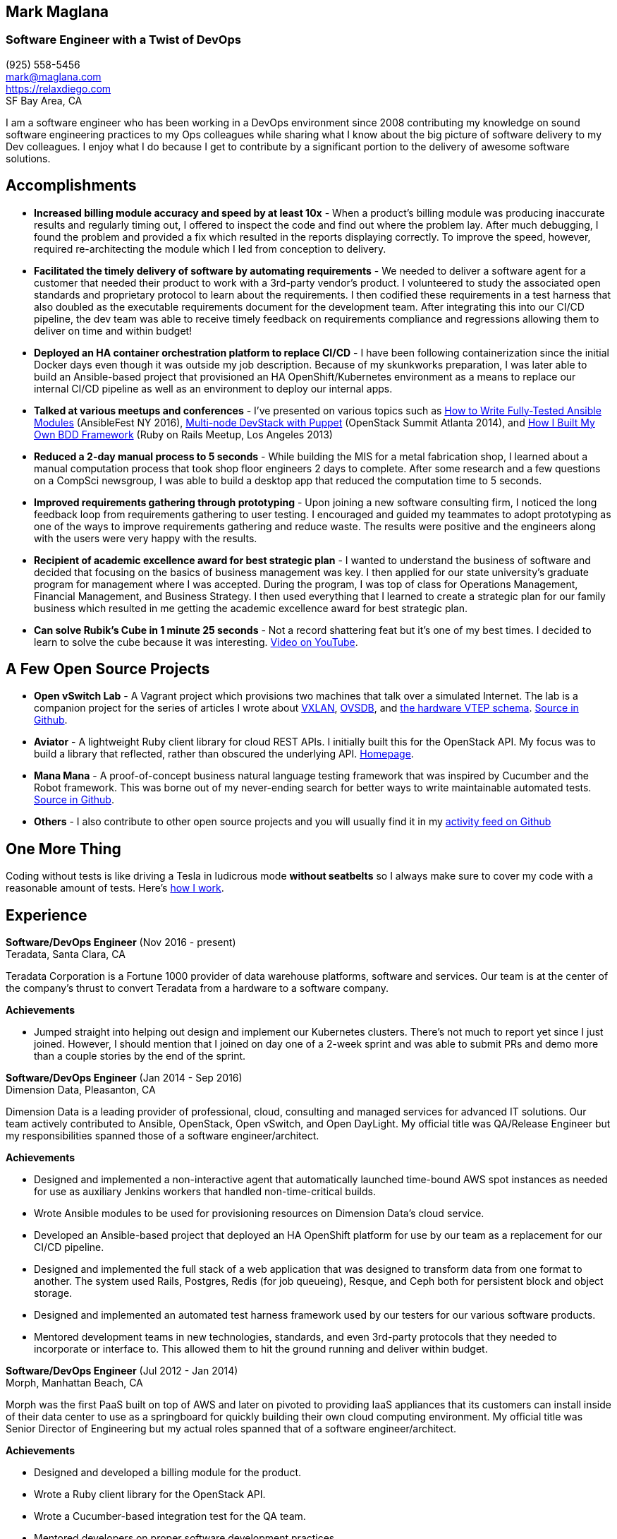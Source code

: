 == Mark Maglana
=== Software Engineer with a Twist of DevOps

[%hardbreaks]
(925) 558-5456
mark@maglana.com
https://relaxdiego.com
SF Bay Area, CA

I am a software engineer who has been working in a DevOps environment 
since 2008 contributing my knowledge on sound software engineering 
practices to my Ops colleagues while sharing what I know about the big 
picture of software delivery to my Dev colleagues. I enjoy what I do 
because I get to contribute by a significant portion to the delivery of 
awesome software solutions.


== Accomplishments

- *Increased billing module accuracy and speed by at least 10x* - When a
product's billing module was producing inaccurate results and regularly
timing out, I offered to inspect the code and find out where the problem
lay. After much debugging, I found the problem and provided a fix which
resulted in the reports displaying correctly. To improve the speed, however,
required re-architecting the module which I led from conception to delivery.

- *Facilitated the timely delivery of software by automating requirements* -
We needed to deliver a software agent for a customer that needed their 
product to work with a 3rd-party vendor's product. I volunteered to study 
the associated open standards and proprietary protocol to learn about the 
requirements. I then codified these requirements in a test harness that 
also doubled as the executable requirements document for the development 
team. After integrating this into our CI/CD pipeline, the dev team was able 
to receive timely feedback on requirements compliance and regressions allowing 
them to deliver on time and within budget!

- *Deployed an HA container orchestration platform to replace CI/CD* - 
I have been following containerization since the initial Docker days even 
though it was outside my job description. Because of my skunkworks preparation, 
I was later able to build an Ansible-based project that provisioned an HA 
OpenShift/Kubernetes environment as a means to replace our internal 
CI/CD pipeline as well as an environment to deploy our internal apps.

- *Talked at various meetups and conferences* - I've presented on various topics
such as https://www.ansible.com/writing-fully-tested-ansible-modules-for-fun-and-profit[How 
to Write Fully-Tested Ansible Modules] (AnsibleFest NY 2016),
https://www.openstack.org/summit/openstack-summit-atlanta-2014/session-videos/presentation/multi-node-devstack-with-puppet[Multi-node 
DevStack with Puppet] (OpenStack Summit Atlanta 2014), and
https://docs.google.com/presentation/d/18O8BVqNSCM5Q2x492AP9njom_l_CKJ_ak9SzNtQACV0/edit?usp=sharing[How 
I Built My Own BDD Framework] (Ruby on Rails Meetup, Los Angeles 2013)

- *Reduced a 2-day manual process to 5 seconds* - While building the MIS for
a metal fabrication shop, I learned about a manual computation process that
took shop floor engineers 2 days to complete. After some research and a few
questions on a CompSci newsgroup, I was able to build a desktop app that reduced
the computation time to 5 seconds.

- *Improved requirements gathering through prototyping* - Upon joining a new
software consulting firm, I noticed the long feedback loop from requirements
gathering to user testing. I encouraged and guided my teammates to adopt
prototyping as one of the ways to improve requirements gathering and reduce
waste. The results were positive and the engineers along with the users were
very happy with the results.

- *Recipient of academic excellence award for best strategic plan* - I wanted
to understand the business of software and decided that focusing on the basics of
business management was key. I then applied for our state university's graduate
program for management where I was accepted. During the program, I was top of
class for Operations Management, Financial Management, and Business Strategy. I
then used everything that I learned to create a strategic plan for our family
business which resulted in me getting the academic excellence award for best
strategic plan.

- *Can solve Rubik's Cube in 1 minute 25 seconds* - Not a record shattering feat
but it's one of my best times. I decided to learn to solve the cube because it
was interesting. https://youtu.be/3zh-ORAndw8[Video on YouTube].

== A Few Open Source Projects

- *Open vSwitch Lab* - A Vagrant project which provisions two machines that talk
over a simulated Internet. The lab is a companion project for the series of
articles I wrote about http://www.relaxdiego.com/2014/09/ovs-lab.html[VXLAN], 
http://www.relaxdiego.com/2014/09/ovsdb.html[OVSDB], and 
http://www.relaxdiego.com/2014/09/hardware_vtep.html[the hardware VTEP schema]. 
https://github.com/relaxdiego/ovs-lab[Source in Github].

- *Aviator* - A lightweight Ruby client library for cloud REST APIs. I initially
built this for the OpenStack API. My focus was to build a library that reflected,
rather than obscured the underlying API. http://aviator.github.io/www/[Homepage].

- *Mana Mana* - A proof-of-concept business natural language testing framework
that was inspired by Cucumber and the Robot framework. This was borne out of my
never-ending search for better ways to write maintainable automated tests. 
https://github.com/ManaManaFramework/manamana[Source in Github].

- *Others* - I also contribute to other open source projects and you will usually
find it in my https://github.com/relaxdiego[activity feed on Github]


== One More Thing

Coding without tests is like driving a Tesla in ludicrous mode *without seatbelts* 
so I always make sure to cover my code with a reasonable amount of tests. Here's 
https://www.relaxdiego.com/2015/11/my-dev-setup-part-3.html[how I work].

== Experience

*Software/DevOps Engineer* (Nov 2016 - present) +
Teradata, Santa Clara, CA

Teradata Corporation is a Fortune 1000 provider of data warehouse
platforms, software and services. Our team is at the center of the company's
thrust to convert Teradata from a hardware to a software company.

.*Achievements*

- Jumped straight into helping out design and implement our Kubernetes clusters. 
  There's not much to report yet since I just joined. However, I should mention 
  that I joined on day one of a 2-week sprint and was able to submit PRs and demo 
  more than a couple stories by the end of the sprint.


*Software/DevOps Engineer* (Jan 2014 - Sep 2016) +
Dimension Data, Pleasanton, CA

Dimension Data is a leading provider of professional, cloud, consulting 
and managed services for advanced IT solutions. Our team actively 
contributed to Ansible, OpenStack, Open vSwitch, and Open DayLight. My
official title was QA/Release Engineer but my responsibilities spanned
those of a software engineer/architect.

.*Achievements*

- Designed and implemented a non-interactive agent that automatically 
  launched time-bound AWS spot instances as needed for use as auxiliary 
  Jenkins workers that handled non-time-critical builds.

- Wrote Ansible modules to be used for provisioning resources on Dimension
  Data's cloud service.

- Developed an Ansible-based project that deployed an HA OpenShift
  platform for use by our team as a replacement for our CI/CD pipeline.

- Designed and implemented the full stack of a web application that was
  designed to transform data from one format to another. The system used
  Rails, Postgres, Redis (for job queueing), Resque, and Ceph both for
  persistent block and object storage.

- Designed and implemented an automated test harness framework used by 
  our testers for our various software products.

- Mentored development teams in new technologies, standards, and even
  3rd-party protocols that they needed to incorporate or interface to. This
  allowed them to hit the ground running and deliver within budget.


*Software/DevOps Engineer* (Jul 2012 - Jan 2014) +
Morph, Manhattan Beach, CA

Morph was the first PaaS built on top of AWS and later on pivoted to
providing IaaS appliances that its customers can install inside of 
their data center to use as a springboard for quickly building their own 
cloud computing environment. My official title was Senior Director of
Engineering but my actual roles spanned that of a software engineer/architect.

.*Achievements*

- Designed and developed a billing module for the product.

- Wrote a Ruby client library for the OpenStack API.

- Wrote a Cucumber-based integration test for the QA team.

- Mentored developers on proper software development practices.

- Helped set up the CI tools and process to ensure the main branch always
has deployable, stable code.


*Software Product Manager* (Jan 2008 - Jul 2012) +
Exist Global, Manila, Philippines

Exist provides tailored solutions, consulting and full cycle IT services to
customers around the globe. At the time, I was assigned to Morph to help
produce its cloud computing product.

.*Responsibilities*

- Oversaw the design and implementation of Morph AppSpace, one of the earliest
Platform-as-a-Service providers built on top of AWS in the market.

- Managed the product roadmap to ensure that requirements are prioritized
properly and that they contain the right information.

- I helped Marketing Communications in their effort to generate product
information for various marketing collateral.

- Implemented agile practices in Engineering to ensure timely delivery of
stories and an overall coordinated effort of releases.


*Systems Analyst/Programmer* (Mar 2003 - Dec 2006) +
Deco Machine Shop, Davao City, Philippines

Deco Machine Shop, Inc. provides industrial machine fabrication services
nationwide. Its major clients include Dole Philippines and San Miguel
Corporation. As a systems analyst, my job was to understand the processes
of the company and build software tools to automate parts of it. Software
tools developed include a gear combination application which reduced a
machinist’s work from one day to just under 5 seconds while increasing
work precision.

In 2007, I took a year off to obtain my second Master's degree.


*Systems Analyst/Programmer* (Jan 2002 - Jan 2003) +
iThink Technologies, Davao City, Philippines

iThink provides business software and training solutions for major companies
nationwide. Major clients include the Bangko Sentral ng Pilipinas, Meralco,
and Davao Light and Power Company. I was involved as a systems analyst/programmer
for the development of purchasing systems, HR systems, and other enterprise
applications for iThink’s major customers. I also spearheaded the use of the
Unified Modeling Language within the company and also provided some in-house
training for a number of then upcoming technologies and development platforms.


*Web Developer* (Jan 2001 - Jan 2002) +
Smartweb Philippines, Cebu City, Philippines

Smartweb was a US-based company with its production facility based in Cebu.
It was involved in developing websites for small to medium sized businesses
in the USA. I was a team leader in this organization. Apart from this, I also
developed Smartweb’s employee time tracking and billing system, which later
helped speed up the invoicing and employee time tracking for the company.


*Student Volunteer - Web Developer* (Jun 1997 - Oct 2000) +
University of San Carlos, Cebu City, Philippines

While attending college I was also a volunteer of the University of San Carlos
Web Development Team which was tasked to build and maintain the university’s
website. I was involved in the implementation in both the client side and the
server side of the website and was later promoted to team leader. The team was,
by then, composed of 10 student volunteers.



== Education

*Master of Management, Technology, Innovation, and Commercialization* +
Jan 2007 - Dec 2007 +
The Australian National University +
Acton, Canberra ACT 2601, Australia

*Master of Management* +
May 2004 - Apr 2006 +
University of the Philippines - School of Management +
Mintal, Davao City 8022, Philippines

*BS Computer Engineering* Jun 1995 - Oct 2000 +
University of San Carlos
P. del Rosario Street, Cebu City 6000, Philippines



== LinkedIn Recommendations

> Mark is an exceptional employee from his personal interactions 
> with his peers, development skills and passion for quality. He 
> has a wide breadth of exposure to different programming languages, 
> configuration management and software design and architecture.
> -- Mike Outland, DevOps Manager

> Mark is an exceptionally capable software architect and developer. 
> When a new technology or language needed to be implemented, Mark 
> was able to obtain a deep level of understanding in a very short 
> amount of time. I have seen him architect and implement everything 
> from full APIs to cloud middleware to full front-ends. Over the 
> years he has gained a wide breadth of knowledge in everything 
> cloud & container. Working with him has been regularly humbling 
> and wonderfully educational. Beyond his technical prowess, Mark 
> is also very fun to work with and mentors people exceptionally well. 
> He uses his great sense of humor to take the stress out of tough 
> challenges and motivate teams to push on. I give Mark my highest 
> recommendation to anything he wants to take on. He will be a rare 
> gift to the next company he works with.
> -- Aimon Bustardo, Sr. DevOps Engineer

> Possibly the best reason I looked forward to go to work everyday 
> at Dimension Data is because of the opportunity to work closely 
> and be mentored by Mark. I see him as a true software craftsman 
> who is passionate about code and cares a lot about code quality, 
> readability and testability. He can lead teams, mentor teammates, 
> commit production code within time and budget while giving a 
> helping hand with whatever is the issue of the day.
> -- Bert Diwa, Sr. QA Engineer

> [Mark] produced solid designs. He was an expert at Python (and 
> apparently Ruby too). He seemed to know about every Open Source 
> project out there. His mastery of all things Git and GitHub were 
> critical support to several of us who had never used Git before. 
> All in all, Mark was an invaluable resource to the project and 
> to the team. He seemed to get his dozen projects done in time 
> while simultaneously providing whatever technical support was 
> being asked of him by the team.
> -- Jay Riddell, Sr. Software Engineer

> Mark was a particularly able and focused student, capable of 
> working independently and evaluating ideas and approaches 
> critically. His particular interest at the time was the role, 
> design and development of business incubators as a tool for 
> regional development.
> -- Don Scott-Kemmis, Professor



== Misc.

This resume is available at https://www.relaxdiego.com/resume. Its
source code is at https://raw.githubusercontent.com/relaxdiego/relaxdiego.github.com/master/resume/resume.adoc
while the PDF format is at https://www.relaxdiego.com/resume.pdf
